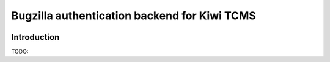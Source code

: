 Bugzilla authentication backend for Kiwi TCMS
=============================================

.. image:: https://travis-ci.org/kiwitcms/kiwitcms-auth-bugzilla.svg?branch=master
    :target: https://travis-ci.org/kiwitcms/kiwitcms-auth-bugzilla

.. image:: https://coveralls.io/repos/github/kiwitcms/kiwitcms-auth-bugzilla/badge.svg?branch=master
   :target: https://coveralls.io/github/kiwitcms/kiwitcms-auth-bugzilla?branch=master

Introduction
------------

TODO:
